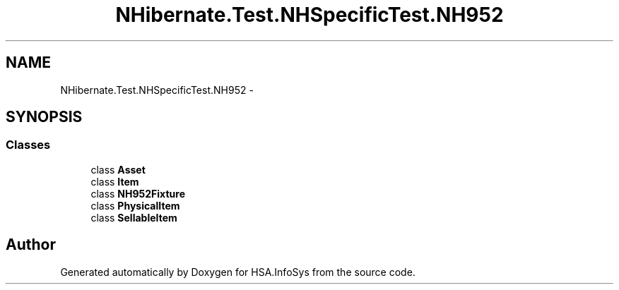 .TH "NHibernate.Test.NHSpecificTest.NH952" 3 "Fri Jul 5 2013" "Version 1.0" "HSA.InfoSys" \" -*- nroff -*-
.ad l
.nh
.SH NAME
NHibernate.Test.NHSpecificTest.NH952 \- 
.SH SYNOPSIS
.br
.PP
.SS "Classes"

.in +1c
.ti -1c
.RI "class \fBAsset\fP"
.br
.ti -1c
.RI "class \fBItem\fP"
.br
.ti -1c
.RI "class \fBNH952Fixture\fP"
.br
.ti -1c
.RI "class \fBPhysicalItem\fP"
.br
.ti -1c
.RI "class \fBSellableItem\fP"
.br
.in -1c
.SH "Author"
.PP 
Generated automatically by Doxygen for HSA\&.InfoSys from the source code\&.

